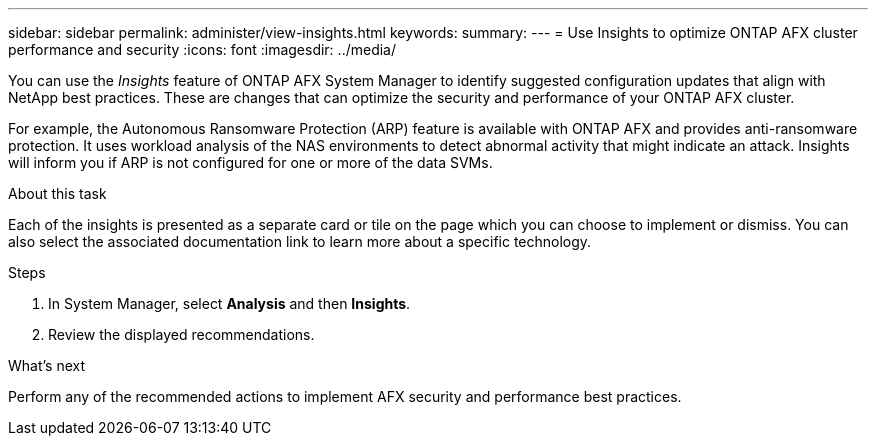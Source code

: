 ---
sidebar: sidebar
permalink: administer/view-insights.html
keywords: 
summary: 
---
= Use Insights to optimize ONTAP AFX cluster performance and security
:icons: font
:imagesdir: ../media/

[.lead]
You can use the _Insights_ feature of ONTAP AFX System Manager to identify suggested configuration updates that align with NetApp best practices. These are changes that can optimize the security and performance of your ONTAP AFX cluster.

For example, the Autonomous Ransomware Protection (ARP) feature is available with ONTAP AFX and provides anti-ransomware protection. It uses workload analysis of the NAS environments to detect abnormal activity that might indicate an attack. Insights will inform you if ARP is not configured for one or more of the data SVMs.

.About this task

Each of the insights is presented as a separate card or tile on the page which you can choose to implement or dismiss. You can also select the associated documentation link to learn more about a specific technology.

.Steps

. In System Manager, select *Analysis* and then *Insights*.
. Review the displayed recommendations.

.What's next

Perform any of the recommended actions to implement AFX security and performance best practices.
